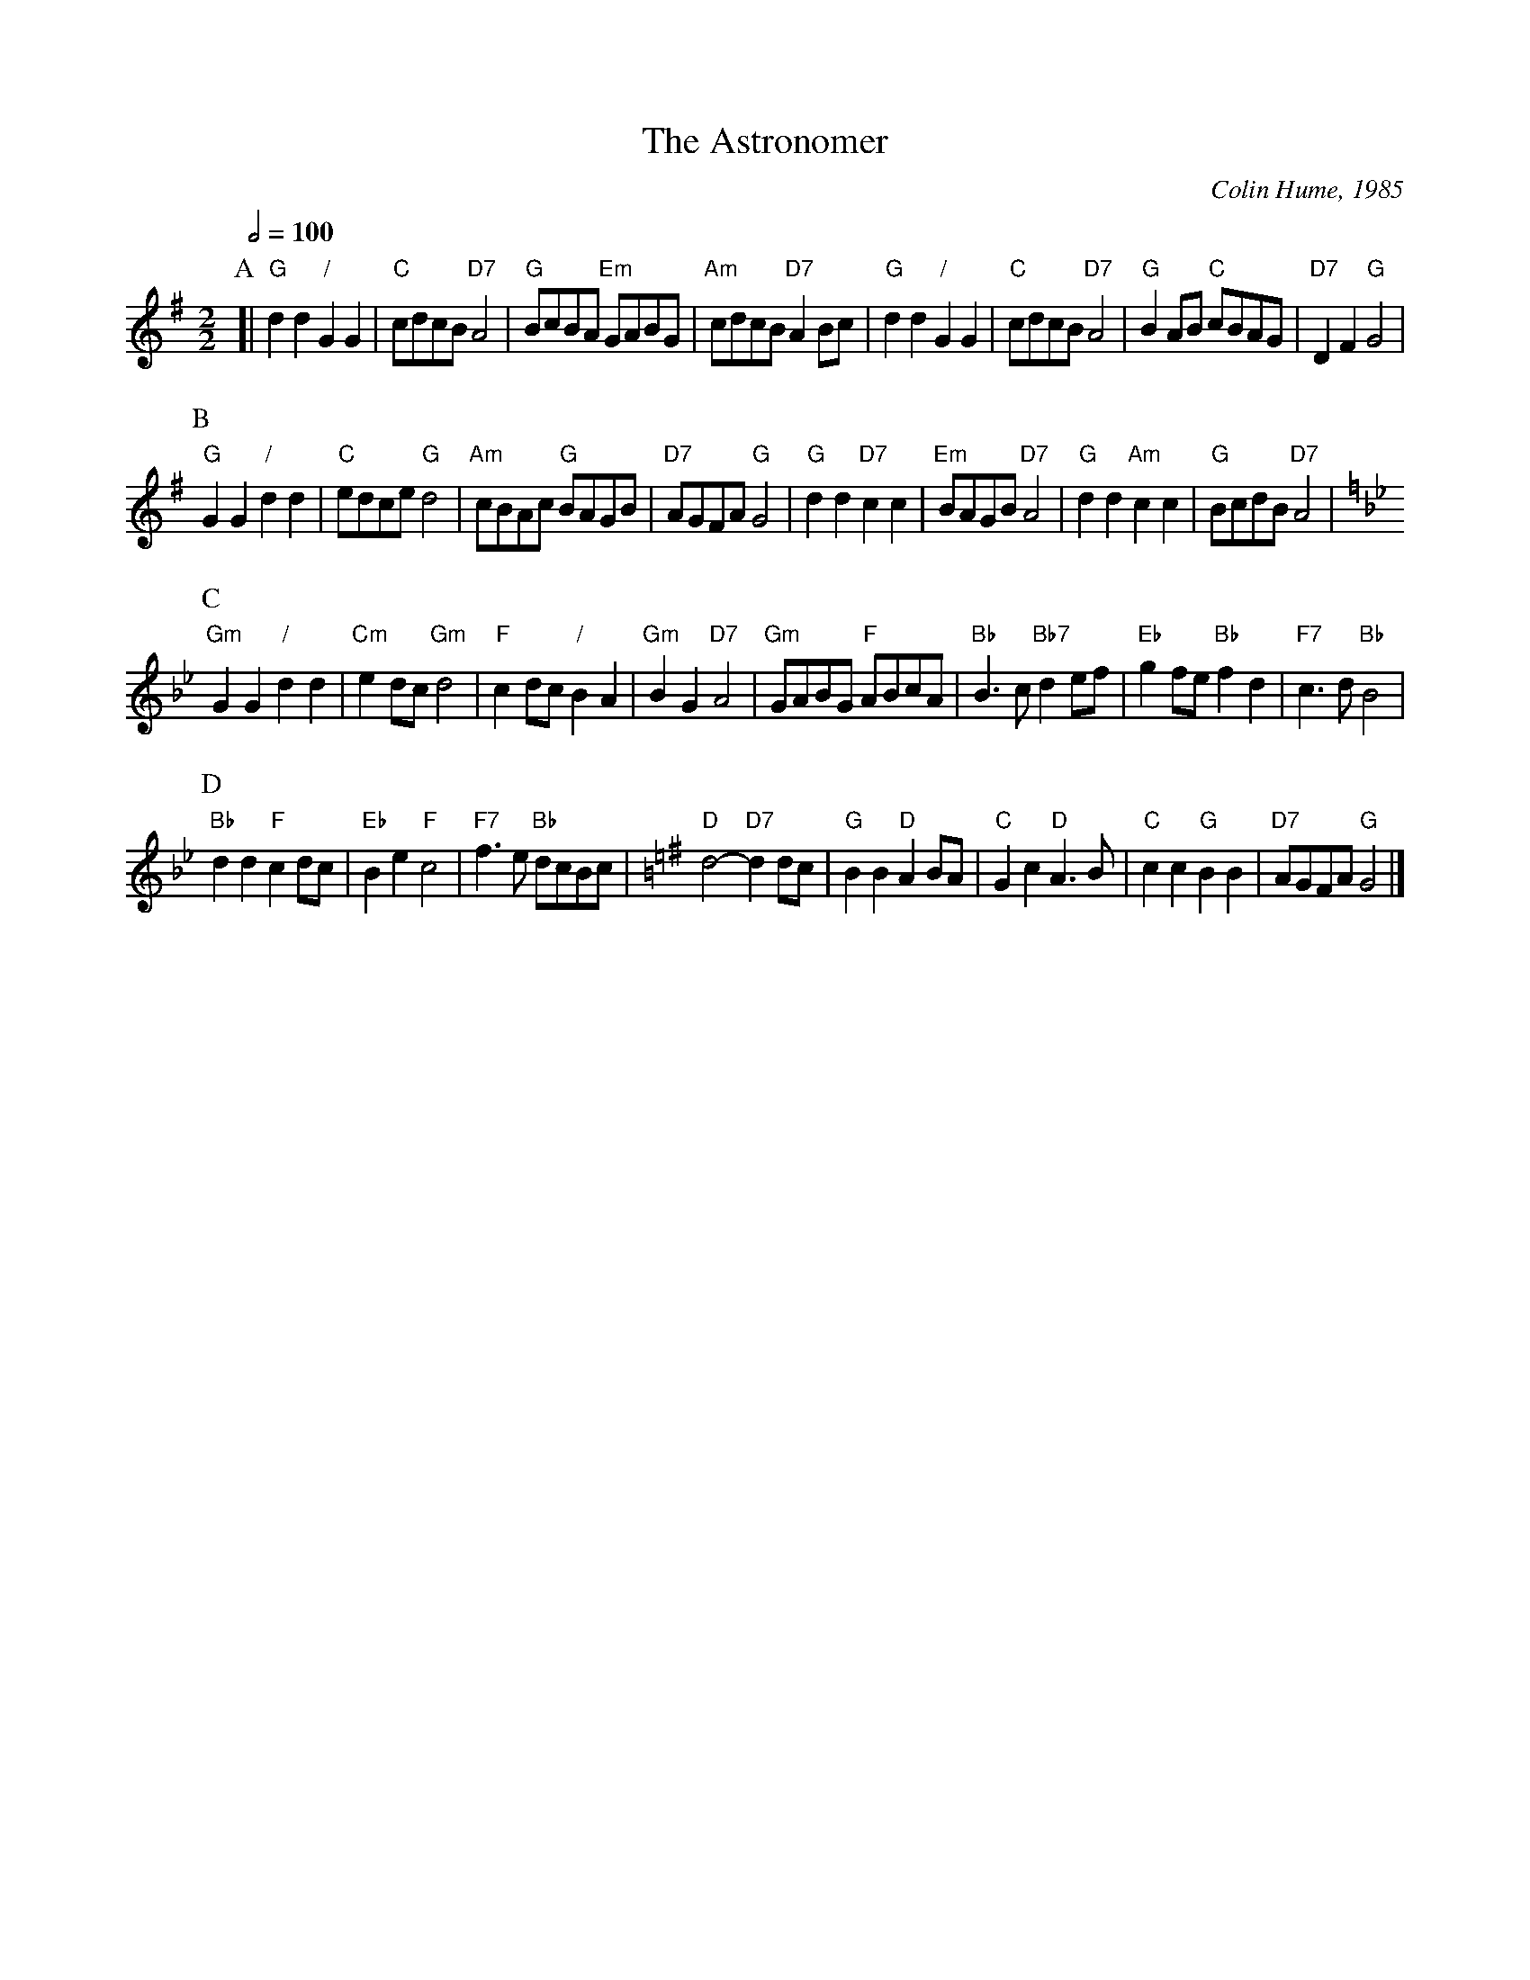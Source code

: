 X:29
T:The Astronomer
C:Colin Hume, 1985
L:1/4
M:2/2
S:Colin Hume's website,  colinhume.com  - chords can also be printed below the stave.
Q:1/2=100
K:G
P:A
[| "G"dd "/"GG | "C"c/d/c/B/ "D7"A2 | "G"B/c/B/A/ "Em"G/A/B/G/ | "Am"c/d/c/B/ "D7"AB/c/ | "G"dd "/"GG | "C"c/d/c/B/ "D7"A2 | "G"BA/B/ "C"c/B/A/G/ | "D7"DF "G"G2 |
P:B
"G"GG "/"dd | "C"e/d/c/e/ "G"d2 | "Am"c/B/A/c/ "G"B/A/G/B/ | "D7"A/G/F/A/ "G"G2 | "G"dd "D7"cc | "Em"B/A/G/B/ "D7"A2 | "G"dd "Am"cc | "G"B/c/d/B/ "D7"A2 |
P:C
K:Gm
"Gm"GG "/"dd | "Cm"ed/c/ "Gm"d2 | "F"cd/c/ "/"BA | "Gm"BG "D7"A2 | "Gm"G/A/B/G/ "F"A/B/c/A/ | "Bb"B3/c/ "Bb7"de/f/ | "Eb"gf/e/ "Bb"fd | "F7"c3/d/ "Bb"B2 |
P:D
"Bb"dd "F"cd/c/ | "Eb"Be "F"c2 | "F7"f3/e/ "Bb"d/c/B/c/ |\
K:G
"D"d2- "D7"dd/c/ | "G"BB "D"AB/A/ | "C"Gc "D"A3/B/ | "C"cc "G"BB | "D7"A/G/F/A/ "G"G2 |]
